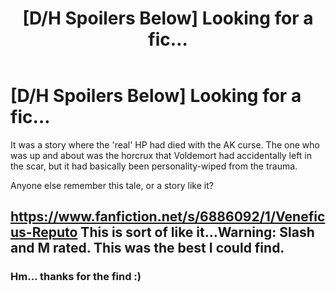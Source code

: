 #+TITLE: [D/H Spoilers Below] Looking for a fic...

* [D/H Spoilers Below] Looking for a fic...
:PROPERTIES:
:Author: Subrosian_Smithy
:Score: 10
:DateUnix: 1399952822.0
:DateShort: 2014-May-13
:FlairText: Request
:END:
It was a story where the 'real' HP had died with the AK curse. The one who was up and about was the horcrux that Voldemort had accidentally left in the scar, but it had basically been personality-wiped from the trauma.

Anyone else remember this tale, or a story like it?


** [[https://www.fanfiction.net/s/6886092/1/Veneficus-Reputo]] This is sort of like it...Warning: Slash and M rated. This was the best I could find.
:PROPERTIES:
:Score: 2
:DateUnix: 1400465241.0
:DateShort: 2014-May-19
:END:

*** Hm... thanks for the find :)
:PROPERTIES:
:Author: Subrosian_Smithy
:Score: 1
:DateUnix: 1400468108.0
:DateShort: 2014-May-19
:END:

